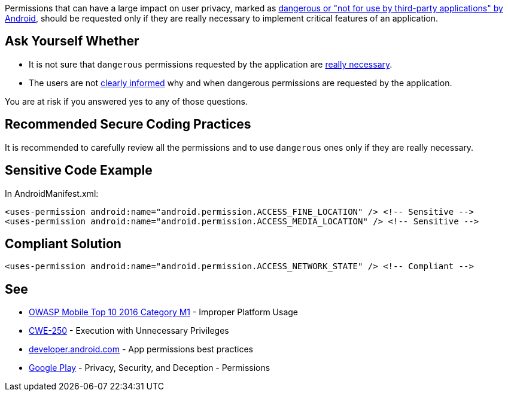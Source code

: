 Permissions that can have a large impact on user privacy, marked as https://developer.android.com/reference/android/Manifest.permission[dangerous or "not for use by third-party applications" by Android], should be requested only if they are really necessary to implement critical features of an application.

== Ask Yourself Whether

* It is not sure that ``++dangerous++`` permissions requested by the application are https://developer.android.com/training/permissions/usage-notes#avoid_requesting_unnecessary_permissions[really necessary].
* The users are not https://developer.android.com/training/permissions/usage-notes#be_transparent[clearly informed] why and when dangerous permissions are requested by the application.

You are at risk if you answered yes to any of those questions.

== Recommended Secure Coding Practices

It is recommended to carefully review all the permissions and to use ``++dangerous++`` ones only if they are really necessary.

== Sensitive Code Example

In AndroidManifest.xml:

----
<uses-permission android:name="android.permission.ACCESS_FINE_LOCATION" /> <!-- Sensitive --> 
<uses-permission android:name="android.permission.ACCESS_MEDIA_LOCATION" /> <!-- Sensitive --> 
----

== Compliant Solution

----
<uses-permission android:name="android.permission.ACCESS_NETWORK_STATE" /> <!-- Compliant --> 
----

== See

* https://www.owasp.org/index.php/Mobile_Top_10_2016-M1-Improper_Platform_Usage[OWASP Mobile Top 10 2016 Category M1] - Improper Platform Usage
* https://cwe.mitre.org/data/definitions/250.html[CWE-250] - Execution with Unnecessary Privileges
* https://developer.android.com/training/permissions/usage-notes[developer.android.com] - App permissions best practices
* https://play.google.com/about/privacy-security-deception/permissions/[Google Play] - Privacy, Security, and Deception - Permissions
